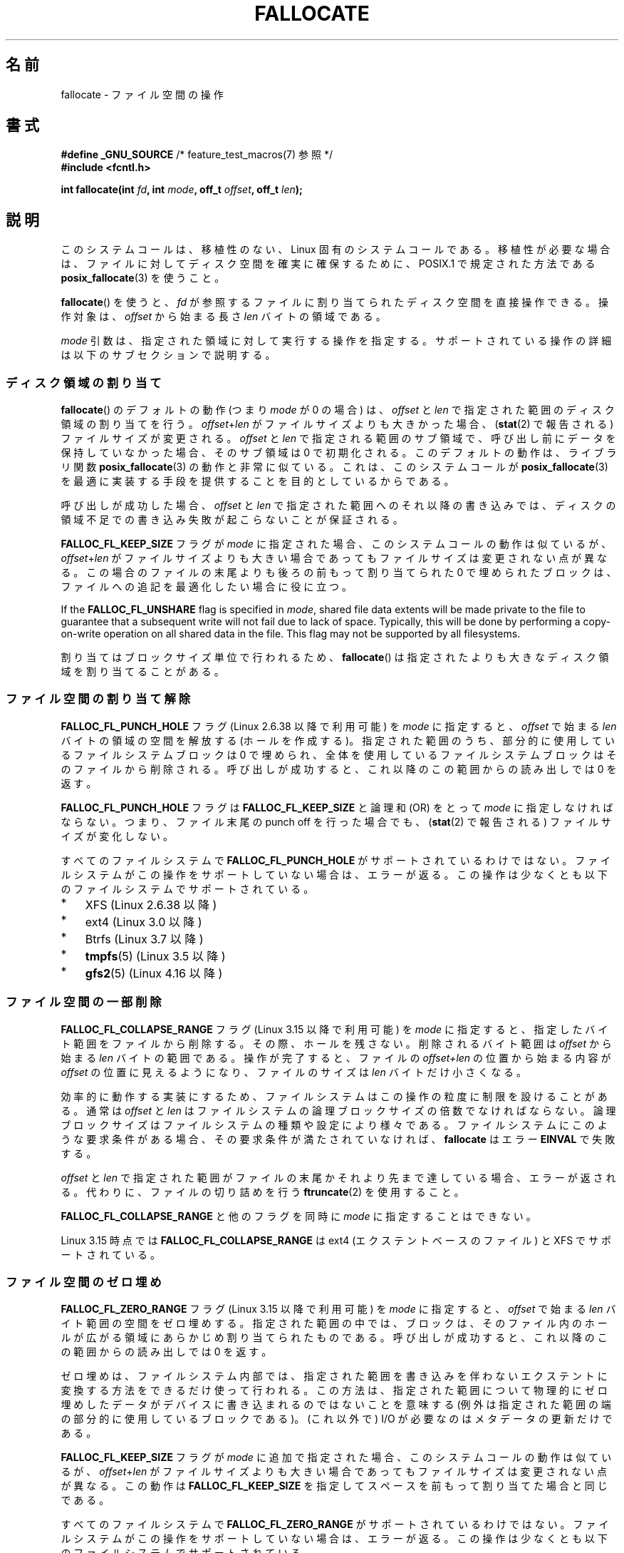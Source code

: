 .\" Copyright (c) 2007 Silicon Graphics, Inc. All Rights Reserved
.\" Written by Dave Chinner <dgc@sgi.com>
.\"
.\" %%%LICENSE_START(GPLv2_ONELINE)
.\" May be distributed as per GNU General Public License version 2.
.\" %%%LICENSE_END
.\"
.\" 2011-09-19: Added FALLOC_FL_PUNCH_HOLE
.\" 2011-09-19: Substantial restructuring of the page
.\"
.\"*******************************************************************
.\"
.\" This file was generated with po4a. Translate the source file.
.\"
.\"*******************************************************************
.\"
.\" Japanese Version Copyright (c) 2007  Akihiro MOTOKI
.\"         all rights reserved.
.\" Translated 2007-10-16, Akihiro MOTOKI <amotoki@dd.iij4u.or.jp>, LDP v2.66
.\" Updated 2008-10-13, Akihiro MOTOKI <amotoki@dd.iij4u.or.jp>, LDP v3.11
.\" Updated 2013-05-01, Akihiro MOTOKI <amotoki@gmail.com>
.\" Updated 2013-05-07, Akihiro MOTOKI <amotoki@gmail.com>
.\" Updated 2013-07-22, Akihiro MOTOKI <amotoki@gmail.com>
.\"
.TH FALLOCATE 2 2019\-11\-19 Linux "Linux Programmer's Manual"
.SH 名前
fallocate \- ファイル空間の操作
.SH 書式
.nf
\fB#define _GNU_SOURCE\fP             /* feature_test_macros(7) 参照 */
\fB#include <fcntl.h>\fP
.PP
\fBint fallocate(int \fP\fIfd\fP\fB, int \fP\fImode\fP\fB, off_t \fP\fIoffset\fP\fB, off_t \fP\fIlen\fP\fB);\fP
.fi
.SH 説明
このシステムコールは、移植性のない、Linux 固有のシステムコールである。 移植性が必要な場合は、ファイルに対してディスク空間を確実に確保するために、
POSIX.1 で規定された方法である \fBposix_fallocate\fP(3)  を使うこと。
.PP
\fBfallocate\fP()  を使うと、 \fIfd\fP が参照するファイルに割り当てられたディスク空間を直接操作できる。 操作対象は、
\fIoffset\fP から始まる長さ \fIlen\fP バイトの領域である。
.PP
\fImode\fP 引数は、指定された領域に対して実行する操作を指定する。
サポートされている操作の詳細は以下のサブセクションで説明する。
.SS ディスク領域の割り当て
\fBfallocate\fP() のデフォルトの動作 (つまり \fImode\fP が 0 の場合) は、 \fIoffset\fP と \fIlen\fP
で指定された範囲のディスク領域の割り当てを行う。 \fIoffset\fP+\fIlen\fP がファイルサイズよりも大きかった場合、 (\fBstat\fP(2)
で報告される) ファイルサイズが変更される。 \fIoffset\fP と \fIlen\fP で指定される範囲のサブ領域で、
呼び出し前にデータを保持していなかった場合、そのサブ領域は 0 で初期化される。 このデフォルトの動作は、 ライブラリ関数
\fBposix_fallocate\fP(3) の動作と非常に似ている。 これは、 このシステムコールが \fBposix_fallocate\fP(3)
を最適に実装する手段を提供することを目的としているからである。
.PP
呼び出しが成功した場合、
\fIoffset\fP と \fIlen\fP で指定された範囲へのそれ以降の書き込みでは、
ディスクの領域不足での書き込み失敗が起こらないことが保証される。
.PP
\fBFALLOC_FL_KEEP_SIZE\fP フラグが \fImode\fP に指定された場合、このシステムコール
の動作は似ているが、 \fIoffset\fP+\fIlen\fP がファイルサイズよりも大きい場合で
あってもファイルサイズは変更されない点が異なる。この場合のファイルの末尾
よりも後ろの前もって割り当てられた 0 で埋められたブロックは、ファイルへの
追記を最適化したい場合に役に立つ。
.PP
If the \fBFALLOC_FL_UNSHARE\fP flag is specified in \fImode\fP, shared file data
extents will be made private to the file to guarantee that a subsequent
write will not fail due to lack of space.  Typically, this will be done by
performing a copy\-on\-write operation on all shared data in the file.  This
flag may not be supported by all filesystems.
.PP
割り当てはブロックサイズ単位で行われるため、 \fBfallocate\fP() は指定されたより
も大きなディスク領域を割り当てることがある。
.SS ファイル空間の割り当て解除
\fBFALLOC_FL_PUNCH_HOLE\fP フラグ (Linux 2.6.38 以降で利用可能) を \fImode\fP に指定すると、
\fIoffset\fP で始まる \fIlen\fP バイトの領域の空間を解放する (ホールを作成する)。 指定された範囲のうち、
部分的に使用しているファイルシステムブロックは 0 で埋められ、 全体を使用しているファイルシステムブロックはそのファイルから削除される。
呼び出しが成功すると、 これ以降のこの範囲からの読み出しでは 0 を返す。
.PP
\fBFALLOC_FL_PUNCH_HOLE\fP フラグは \fBFALLOC_FL_KEEP_SIZE\fP と論理和 (OR) をとって \fImode\fP
に指定しなければならない。 つまり、 ファイル末尾の punch off を行った場合でも、 (\fBstat\fP(2) で報告される)
ファイルサイズが変化しない。
.PP
すべてのファイルシステムで \fBFALLOC_FL_PUNCH_HOLE\fP がサポートされているわけではない。
ファイルシステムがこの操作をサポートしていない場合は、 エラーが返る。 この操作は少なくとも以下のファイルシステムでサポートされている。
.IP * 3
XFS (Linux 2.6.38 以降)
.IP *
.\" commit a4bb6b64e39abc0e41ca077725f2a72c868e7622
ext4 (Linux 3.0 以降)
.IP *
Btrfs (Linux 3.7 以降)
.IP *
.\" commit 83e4fa9c16e4af7122e31be3eca5d57881d236fe
\fBtmpfs\fP(5)  (Linux 3.5 以降)
.IP *
.\" commit 4e56a6411fbce6f859566e17298114c2434391a4
\fBgfs2\fP(5)  (Linux 4.16 以降)
.SS ファイル空間の一部削除
.\" commit 00f5e61998dd17f5375d9dfc01331f104b83f841
\fBFALLOC_FL_COLLAPSE_RANGE\fP フラグ (Linux 3.15 以降で利用可能) を \fImode\fP に指定すると、
指定したバイト範囲をファイルから削除する。 その際、ホールを残さない。 削除されるバイト範囲は \fIoffset\fP から始まる \fIlen\fP
バイトの範囲である。 操作が完了すると、 ファイルの \fIoffset+len\fP の位置から始まる内容が \fIoffset\fP の位置に見えるようになり、
ファイルのサイズは \fIlen\fP バイトだけ小さくなる。
.PP
効率的に動作する実装にするため、ファイルシステムはこの操作の粒度に制限を設けることがある。 通常は \fIoffset\fP と \fIlen\fP
はファイルシステムの論理ブロックサイズの倍数でなければならない。 論理ブロックサイズはファイルシステムの種類や設定により様々である。
ファイルシステムにこのような要求条件がある場合、 その要求条件が満たされていなければ、 \fBfallocate\fP はエラー \fBEINVAL\fP
で失敗する。
.PP
\fIoffset\fP と \fIlen\fP で指定された範囲がファイルの末尾かそれより先まで達している場合、 エラーが返される。
代わりに、ファイルの切り詰めを行う \fBftruncate\fP(2) を使用すること。
.PP
\fBFALLOC_FL_COLLAPSE_RANGE\fP と他のフラグを同時に \fImode\fP に指定することはできない。
.PP
.\" commit 9eb79482a97152930b113b51dff530aba9e28c8e
.\" commit e1d8fb88a64c1f8094b9f6c3b6d2d9e6719c970d
Linux 3.15 時点では \fBFALLOC_FL_COLLAPSE_RANGE\fP は ext4 (エクステントベースのファイル) と XFS
でサポートされている。
.SS ファイル空間のゼロ埋め
.\" commit 409332b65d3ed8cfa7a8030f1e9d52f372219642
\fBFALLOC_FL_ZERO_RANGE\fP フラグ (Linux 3.15 以降で利用可能) を \fImode\fP に指定すると、 \fIoffset\fP
で始まる \fIlen\fP バイト範囲の空間をゼロ埋めする。
指定された範囲の中では、ブロックは、そのファイル内のホールが広がる領域にあらかじめ割り当てられたものである。 呼び出しが成功すると、
これ以降のこの範囲からの読み出しでは 0 を返す。
.PP
ゼロ埋めは、ファイルシステム内部では、指定された範囲を書き込みを伴わないエクステントに変換する方法をできるだけ使って行われる。
この方法は、指定された範囲について物理的にゼロ埋めしたデータがデバイスに書き込まれるのではないことを意味する
(例外は指定された範囲の端の部分的に使用しているブロックである)。 (これ以外で) I/O が必要なのはメタデータの更新だけである。
.PP
\fBFALLOC_FL_KEEP_SIZE\fP フラグが \fImode\fP に追加で指定された場合、 このシステムコールの動作は似ているが、
\fIoffset\fP+\fIlen\fP がファイルサイズよりも大きい場合であってもファイルサイズは変更されない点が異なる。 この動作は
\fBFALLOC_FL_KEEP_SIZE\fP を指定してスペースを前もって割り当てた場合と同じである。
.PP
すべてのファイルシステムで \fBFALLOC_FL_ZERO_RANGE\fP がサポートされているわけではない。
ファイルシステムがこの操作をサポートしていない場合は、 エラーが返る。 この操作は少なくとも以下のファイルシステムでサポートされている。
.IP * 3
.\" commit 376ba313147b4172f3e8cf620b9fb591f3e8cdfa
XFS (Linux 3.15 以降)
.IP *
.\" commit b8a8684502a0fc852afa0056c6bb2a9273f6fcc0
ext4 のエクステントベースのファイル (Linux 3.15 以降)
.IP *
.\" commit 30175628bf7f521e9ee31ac98fa6d6fe7441a556
SMB3 (Linux 3.17 以降)
.IP *
.\" commit f27451f229966874a8793995b8e6b74326d125df
Btrfs (Linux 4.16 以降)
.SS "Increasing file space"
.\" commit dd46c787788d5bf5b974729d43e4c405814a4c7d
Specifying the \fBFALLOC_FL_INSERT_RANGE\fP flag (available since Linux 4.1)
in \fImode\fP increases the file space by inserting a hole within the file size
without overwriting any existing data.  The hole will start at \fIoffset\fP and
continue for \fIlen\fP bytes.  When inserting the hole inside file, the
contents of the file starting at \fIoffset\fP will be shifted upward (i.e., to
a higher file offset) by \fIlen\fP bytes.  Inserting a hole inside a file
increases the file size by \fIlen\fP bytes.
.PP
This mode has the same limitations as \fBFALLOC_FL_COLLAPSE_RANGE\fP regarding
the granularity of the operation.  If the granularity requirements are not
met, \fBfallocate\fP()  fails with the error \fBEINVAL\fP.  If the \fIoffset\fP is
equal to or greater than the end of file, an error is returned.  For such
operations (i.e., inserting a hole at the end of file), \fBftruncate\fP(2)
should be used.
.PP
\fBFALLOC_FL_INSERT_RANGE\fP と他のフラグを同時に \fImode\fP に指定することはできない。
.PP
.\" commit a904b1ca5751faf5ece8600e18cd3b674afcca1b
.\" commit 331573febb6a224bc50322e3670da326cb7f4cfc
.\" f2fs also has support since Linux 4.2
.\"     commit f62185d0e283e9d311e3ac1020f159d95f0aab39
\fBFALLOC_FL_INSERT_RANGE\fP requires filesystem support.  Filesystems that
support this operation include XFS (since Linux 4.1)  and ext4 (since Linux
4.2).
.SH 返り値
成功の場合、 \fBfallocate\fP() は 0 を返す。 エラーの場合、\-1 を返し、 \fIerrno\fP にエラーを示す値を設定する。
.SH エラー
.TP 
\fBEBADF\fP
\fIfd\fP が有効なファイルディスクリプターでないか、 書き込み用としてオープンされていない。
.TP 
\fBEFBIG\fP
\fIoffset + len\fP がファイルサイズの最大値よりも大きい。
.TP 
\fBEFBIG\fP
\fImode\fP is \fBFALLOC_FL_INSERT_RANGE\fP, and the current file size+\fIlen\fP
exceeds the maximum file size.
.TP 
\fBEINTR\fP
実行中にシグナルが捕捉された。 \fBsignal\fP(7) 参照。
.TP 
\fBEINVAL\fP
.\" FIXME . (raise a kernel bug) Probably the len==0 case should be
.\" a no-op, rather than an error. That would be consistent with
.\" similar APIs for the len==0 case.
.\" See "Re: [PATCH] fallocate.2: add FALLOC_FL_PUNCH_HOLE flag definition"
.\" 21 Sep 2012
.\" http://thread.gmane.org/gmane.linux.file-systems/48331/focus=1193526
\fIoffset\fP が 0 未満だったか、 \fIlen\fP が 0 以下だった。
.TP 
\fBEINVAL\fP
\fImode\fP が \fBFALLOC_FL_COLLAPSE_RANGE\fP で、 \fIoffset\fP と \fIlen\fP
で指定された範囲がファイルの末尾かそれより先まで達している。
.TP 
\fBEINVAL\fP
\fImode\fP が \fBFALLOC_FL_INSERT_RANGE\fP で、 \fIoffset\fP と \fIlen\fP
で指定された範囲がファイルの末尾かそれより先まで達している。
.TP 
\fBEINVAL\fP
\fImode\fP が \fBFALLOC_FL_COLLAPSE_RANGE\fP か \fBFALLOC_FL_INSERT_RANGE\fP だが、
\fIoffset\fP か \fIlen\fP のいずれかがファイルシステムのブロックサイズの倍数ではない。
.TP 
\fBEINVAL\fP
\fImode\fP contains one of \fBFALLOC_FL_COLLAPSE_RANGE\fP or
\fBFALLOC_FL_INSERT_RANGE\fP and also other flags; no other flags are permitted
with \fBFALLOC_FL_COLLAPSE_RANGE\fP or \fBFALLOC_FL_INSERT_RANGE\fP.
.TP 
\fBEINVAL\fP
.\" There was an inconsistency in 3.15-rc1, that should be resolved so that all
.\" filesystems use this error for this case. (Tytso says ex4 will change.)
.\" http://thread.gmane.org/gmane.comp.file-systems.xfs.general/60485/focus=5521
.\" From: Michael Kerrisk (man-pages <mtk.manpages@...>
.\" Subject: Re: [PATCH v5 10/10] manpage: update FALLOC_FL_COLLAPSE_RANGE flag in fallocate
.\" Newsgroups: gmane.linux.man, gmane.linux.file-systems
.\" Date: 2014-04-17 13:40:05 GMT
\fImode\fP が \fBFALLOC_FL_COLLAPSE_RANGE\fP か \fBFALLOC_FL_ZERO_RANGE\fP か
\fBFALLOC_FL_INSERT_RANGE\fP だが、 \fIfd\fP が参照しているファイルが通常のファイルではない。
.TP 
\fBEIO\fP
ファイルシステムとの読み書き中に入出力エラーが発生した。
.TP 
\fBENODEV\fP
\fIfd\fP が通常のファイルかディレクトリを参照していない (\fIfd\fP がパイプや FIFO を参照している場合、別のエラーが発生する)。
.TP 
\fBENOSPC\fP
\fIfd\fP が参照するファイルを含むデバイスに十分な空き領域がない。
.TP 
\fBENOSYS\fP
このカーネルでは \fBfallocate\fP() は実装されていない。
.TP 
\fBEOPNOTSUPP\fP
\fIfd\fP が参照するファイルを含むファイルシステムが 指定された操作を
サポートしていない。 \fIfd\fP が参照するファイルを含むファイルシステムが
\fImode\fP をサポートしていない。
.TP 
\fBEPERM\fP
\fIfd\fP が参照するファイルに変更不可 (immutable) の属性が付いている (\fBchattr\fP(1) 参照)。
.TP 
\fBEPERM\fP
\fImode\fP に \fBFALLOC_FL_PUNCH_HOLE\fP か \fBFALLOC_FL_COLLAPSE_RANGE\fP か
\fBFALLOC_FL_INSERT_RANGE\fP が指定されたが、 \fIfd\fP が参照するファイルに追加のみ (append\-only)
の属性が付いている (\fBchattr\fP(1) 参照)。
.TP 
\fBEPERM\fP
操作が file seal により禁止されている。 \fBfcntl\fP(2) 参照。
.TP 
\fBESPIPE\fP
\fIfd\fP がパイプか FIFO を参照している。
.TP 
\fBETXTBSY\fP
\fImode\fP に \fBFALLOC_FL_COLLAPSE_RANGE\fP か \fBFALLOC_FL_INSERT_RANGE\fP が指定されたが、
\fIfd\fP が参照するファイルは現在実行中である。
.SH バージョン
.\" See http://sourceware.org/bugzilla/show_bug.cgi?id=14964
\fBfallocate\fP()  はカーネル 2.6.23 以降の Linux で利用可能である。 glibc での対応はバージョン 3.10
以降で行われている。 \fBFALLOC_FL_*\fP が glibc のヘッダーファイルで定義されているのは、バージョン 2.18 以降のみである。
.SH 準拠
\fBfallocate\fP()  は Linux 固有である。
.SH 関連項目
\fBfallocate\fP(1), \fBftruncate\fP(2), \fBposix_fadvise\fP(3), \fBposix_fallocate\fP(3)
.SH この文書について
この man ページは Linux \fIman\-pages\fP プロジェクトのリリース 5.10 の一部である。プロジェクトの説明とバグ報告に関する情報は
\%https://www.kernel.org/doc/man\-pages/ に書かれている。
